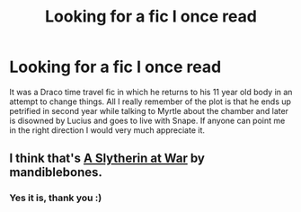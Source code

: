 #+TITLE: Looking for a fic I once read

* Looking for a fic I once read
:PROPERTIES:
:Score: 6
:DateUnix: 1403732977.0
:DateShort: 2014-Jun-26
:FlairText: Request
:END:
It was a Draco time travel fic in which he returns to his 11 year old body in an attempt to change things. All I really remember of the plot is that he ends up petrified in second year while talking to Myrtle about the chamber and later is disowned by Lucius and goes to live with Snape. If anyone can point me in the right direction I would very much appreciate it.


** I think that's [[http://archiveofourown.org/works/1030535/chapters/2053034][A Slytherin at War]] by mandiblebones.
:PROPERTIES:
:Author: SilverCookieDust
:Score: 6
:DateUnix: 1403745875.0
:DateShort: 2014-Jun-26
:END:

*** Yes it is, thank you :)
:PROPERTIES:
:Score: 2
:DateUnix: 1403825385.0
:DateShort: 2014-Jun-27
:END:
